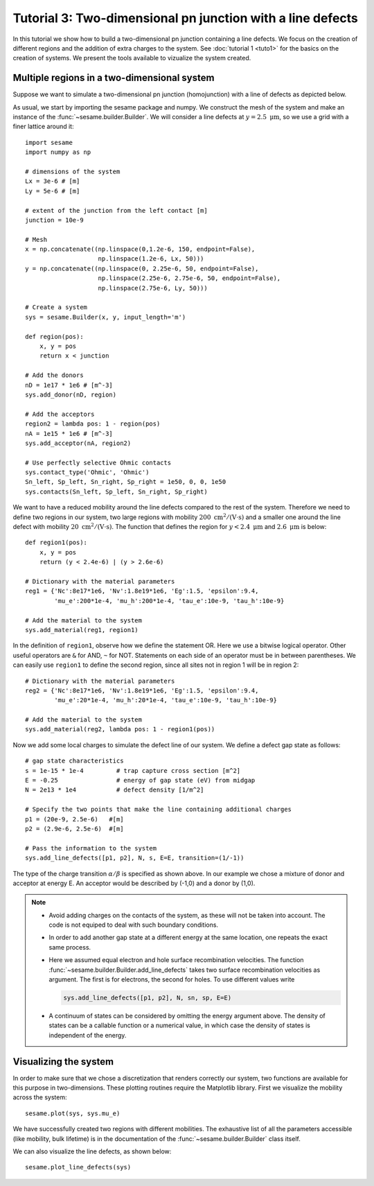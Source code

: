 Tutorial 3: Two-dimensional pn junction with a line defects
-------------------------------------------------------------
In this tutorial we show how to build a two-dimensional pn junction containing a
line defects. We focus on the creation of different regions and the addition of
extra charges to the system. See :doc:`tutorial 1 <tuto1>` for the basics on the
creation of systems. We present the tools available to vizualize the system
created.

.. seealso:: The example treated here is in the file ``2dpn.py`` in the
   ``examples`` directory in the root directory of the distribution. 

Multiple regions in a two-dimensional system
...............................................
Suppose we want to simulate a two-dimensional pn junction (homojunction) with a
line of defects as depicted below.  

.. image:: geometry.*
   :align: center

As usual, we start by importing the sesame package and numpy. We construct the
mesh of the system and make an instance of the :func:`~sesame.builder.Builder`.
We will consider a line defects at :math:`y=2.5~\mathrm{\mu m}`, so we use a
grid with a finer lattice around it::

    import sesame
    import numpy as np

    # dimensions of the system
    Lx = 3e-6 # [m]
    Ly = 5e-6 # [m]

    # extent of the junction from the left contact [m]
    junction = 10e-9 

    # Mesh
    x = np.concatenate((np.linspace(0,1.2e-6, 150, endpoint=False), 
                        np.linspace(1.2e-6, Lx, 50)))
    y = np.concatenate((np.linspace(0, 2.25e-6, 50, endpoint=False), 
                        np.linspace(2.25e-6, 2.75e-6, 50, endpoint=False),
                        np.linspace(2.75e-6, Ly, 50)))

    # Create a system
    sys = sesame.Builder(x, y, input_length='m')

    def region(pos):
        x, y = pos
        return x < junction

    # Add the donors
    nD = 1e17 * 1e6 # [m^-3]
    sys.add_donor(nD, region)

    # Add the acceptors
    region2 = lambda pos: 1 - region(pos)
    nA = 1e15 * 1e6 # [m^-3]
    sys.add_acceptor(nA, region2)

    # Use perfectly selective Ohmic contacts
    sys.contact_type('Ohmic', 'Ohmic')
    Sn_left, Sp_left, Sn_right, Sp_right = 1e50, 0, 0, 1e50
    sys.contacts(Sn_left, Sp_left, Sn_right, Sp_right)


We want to have a reduced mobility around the line defects compared to the rest
of the system. Therefore we need to define two regions in our system, two large
regions with mobility :math:`200~ \mathrm{cm^2/(V\cdot s)}` and a smaller one
around the line defect with mobility :math:`20~\mathrm{cm^2/(V\cdot s)}`. The
function that defines the region for :math:`y<2.4~\mathrm{\mu m}` and
:math:`2.6~\mathrm{\mu m}` is below::

    def region1(pos):
        x, y = pos
        return (y < 2.4e-6) | (y > 2.6e-6)

    # Dictionary with the material parameters
    reg1 = {'Nc':8e17*1e6, 'Nv':1.8e19*1e6, 'Eg':1.5, 'epsilon':9.4,
            'mu_e':200*1e-4, 'mu_h':200*1e-4, 'tau_e':10e-9, 'tau_h':10e-9}

    # Add the material to the system
    sys.add_material(reg1, region1)

In the definition of ``region1``, observe how we define the statement OR. Here
we use a bitwise logical operator. Other useful operators are ``&`` for AND,
``~`` for NOT. Statements on each side of an operator must be in between
parentheses.  We can easily use ``region1`` to define the second region, since
all sites not in region 1 will be in region 2::

    # Dictionary with the material parameters
    reg2 = {'Nc':8e17*1e6, 'Nv':1.8e19*1e6, 'Eg':1.5, 'epsilon':9.4,
            'mu_e':20*1e-4, 'mu_h':20*1e-4, 'tau_e':10e-9, 'tau_h':10e-9}

    # Add the material to the system
    sys.add_material(reg2, lambda pos: 1 - region1(pos))


Now we add some local charges to simulate the defect line of our system. We
define a defect gap state as follows::

    # gap state characteristics
    s = 1e-15 * 1e-4         # trap capture cross section [m^2]
    E = -0.25                # energy of gap state (eV) from midgap
    N = 2e13 * 1e4           # defect density [1/m^2]

    # Specify the two points that make the line containing additional charges
    p1 = (20e-9, 2.5e-6)   #[m]
    p2 = (2.9e-6, 2.5e-6)  #[m]

    # Pass the information to the system
    sys.add_line_defects([p1, p2], N, s, E=E, transition=(1/-1))

The type of the charge transition :math:`\alpha/\beta` is specified as
shown above. In our example we chose a mixture of donor and acceptor at energy
E. An acceptor would be described by (-1,0) and a donor by (1,0).

.. note::
   * Avoid adding charges on the contacts of the system, as these will not be
     taken into account. The code is not equiped to deal with such boundary
     conditions.
   * In order to add another gap state at a different energy at the same
     location, one repeats the exact same process.  
   * Here we assumed equal electron and hole surface recombination velocities.
     The function :func:`~sesame.builder.Builder.add_line_defects` takes two
     surface recombination velocities as argument. The first is for electrons,
     the second for holes. To use different values write

     .. code-block:: python

        sys.add_line_defects([p1, p2], N, sn, sp, E=E)
   * A continuum of states can be considered by omitting the energy argument
     above. The density of states can be a callable function or a numerical
     value, in which case the density of states is independent of the energy.


Visualizing the system
........................
In order to make sure that we chose a discretization that renders correctly our
system, two functions are available for this purpose in two-dimensions. These
plotting routines require the Matplotlib library. First we visualize the
mobility across the system::

    sesame.plot(sys, sys.mu_e)

.. image:: 2dpnGB.png
   :align: center
   :scale: 50 %

We have successfully created two regions with different mobilities.
The exhaustive list of all the parameters accessible (like mobility, bulk
lifetime) is in the documentation of the :func:`~sesame.builder.Builder` class
itself.

We can also visualize the line defects, as shown below::

    sesame.plot_line_defects(sys)

.. image:: system_plot.png
   :align: center
   :scale: 50 %

